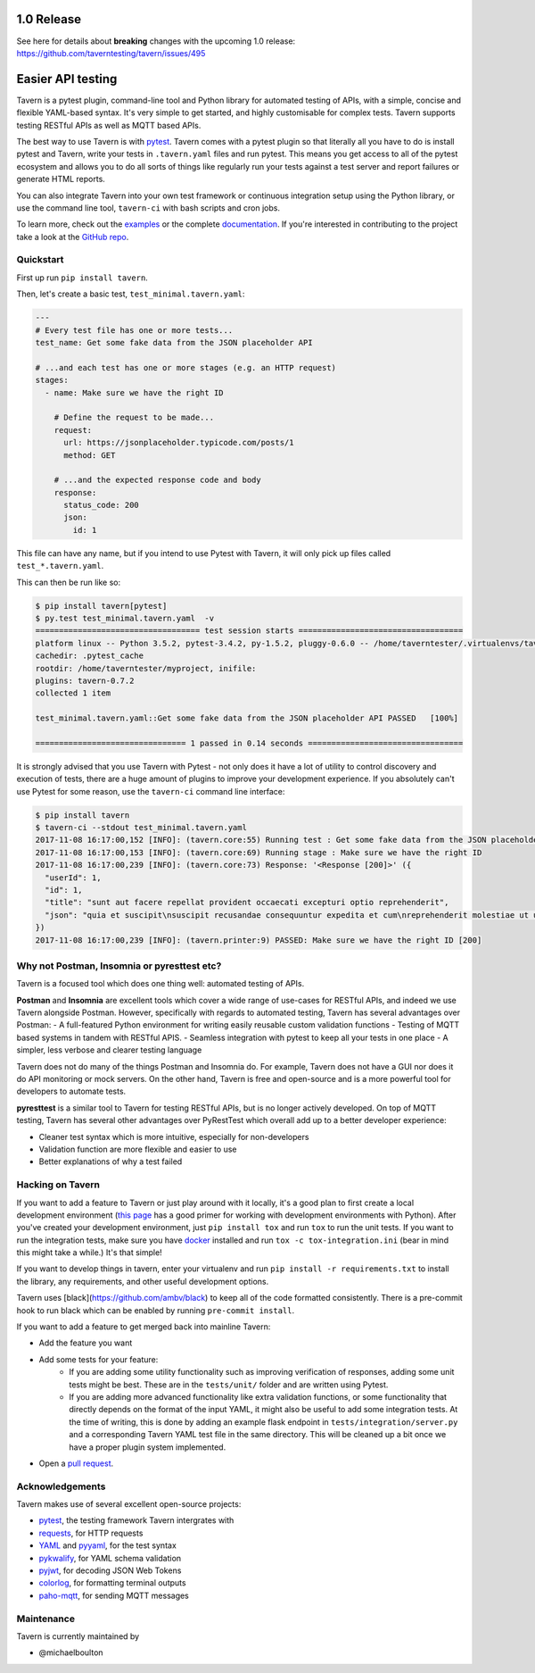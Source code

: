.. image:: https://travis-ci.org/taverntesting/tavern.svg?branch=master
    :target: https://travis-ci.org/taverntesting/tavern

.. image:: https://img.shields.io/pypi/v/tavern.svg
    :target: https://pypi.org/project/tavern/

.. image:: https://readthedocs.org/projects/pip/badge/?version=latest&style=flat
    :target: https://tavern.readthedocs.io/en/latest/

1.0 Release
===========

See here for details about **breaking** changes with the upcoming 1.0 release: https://github.com/taverntesting/tavern/issues/495

Easier API testing
==================

Tavern is a pytest plugin, command-line tool and Python library for
automated testing of APIs, with a simple, concise and flexible
YAML-based syntax. It's very simple to get started, and highly
customisable for complex tests. Tavern supports testing RESTful APIs as
well as MQTT based APIs.

The best way to use Tavern is with
`pytest <https://docs.pytest.org/en/latest/>`__. Tavern comes with a
pytest plugin so that literally all you have to do is install pytest and
Tavern, write your tests in ``.tavern.yaml`` files and run pytest. This
means you get access to all of the pytest ecosystem and allows you to do
all sorts of things like regularly run your tests against a test server
and report failures or generate HTML reports.

You can also integrate Tavern into your own test framework or continuous
integration setup using the Python library, or use the command line
tool, ``tavern-ci`` with bash scripts and cron jobs.

To learn more, check out the `examples <https://taverntesting.github.io/examples>`__ or the complete
`documentation <https://taverntesting.github.io/documentation>`__. If you're interested in contributing
to the project take a look at the `GitHub
repo <https://github.com/taverntesting/tavern>`__.

Quickstart
----------

First up run ``pip install tavern``.

Then, let's create a basic test, ``test_minimal.tavern.yaml``:

.. code:: yaml

    ---
    # Every test file has one or more tests...
    test_name: Get some fake data from the JSON placeholder API

    # ...and each test has one or more stages (e.g. an HTTP request)
    stages:
      - name: Make sure we have the right ID

        # Define the request to be made...
        request:
          url: https://jsonplaceholder.typicode.com/posts/1
          method: GET

        # ...and the expected response code and body
        response:
          status_code: 200
          json:
            id: 1

This file can have any name, but if you intend to use Pytest with
Tavern, it will only pick up files called ``test_*.tavern.yaml``.

This can then be run like so:

.. code:: bash

    $ pip install tavern[pytest]
    $ py.test test_minimal.tavern.yaml  -v
    =================================== test session starts ===================================
    platform linux -- Python 3.5.2, pytest-3.4.2, py-1.5.2, pluggy-0.6.0 -- /home/taverntester/.virtualenvs/tavernexample/bin/python3
    cachedir: .pytest_cache
    rootdir: /home/taverntester/myproject, inifile:
    plugins: tavern-0.7.2
    collected 1 item

    test_minimal.tavern.yaml::Get some fake data from the JSON placeholder API PASSED   [100%]

    ================================ 1 passed in 0.14 seconds =================================

It is strongly advised that you use Tavern with Pytest - not only does
it have a lot of utility to control discovery and execution of tests,
there are a huge amount of plugins to improve your development
experience. If you absolutely can't use Pytest for some reason, use the
``tavern-ci`` command line interface:

.. code:: bash

    $ pip install tavern
    $ tavern-ci --stdout test_minimal.tavern.yaml
    2017-11-08 16:17:00,152 [INFO]: (tavern.core:55) Running test : Get some fake data from the JSON placeholder API
    2017-11-08 16:17:00,153 [INFO]: (tavern.core:69) Running stage : Make sure we have the right ID
    2017-11-08 16:17:00,239 [INFO]: (tavern.core:73) Response: '<Response [200]>' ({
      "userId": 1,
      "id": 1,
      "title": "sunt aut facere repellat provident occaecati excepturi optio reprehenderit",
      "json": "quia et suscipit\nsuscipit recusandae consequuntur expedita et cum\nreprehenderit molestiae ut ut quas totam\nnostrum rerum est autem sunt rem eveniet architecto"
    })
    2017-11-08 16:17:00,239 [INFO]: (tavern.printer:9) PASSED: Make sure we have the right ID [200]

Why not Postman, Insomnia or pyresttest etc?
--------------------------------------------

Tavern is a focused tool which does one thing well: automated testing of
APIs.

**Postman** and **Insomnia** are excellent tools which cover a wide
range of use-cases for RESTful APIs, and indeed we use Tavern alongside
Postman. However, specifically with regards to automated testing, Tavern
has several advantages over Postman: - A full-featured Python
environment for writing easily reusable custom validation functions -
Testing of MQTT based systems in tandem with RESTful APIS. - Seamless
integration with pytest to keep all your tests in one place - A simpler,
less verbose and clearer testing language

Tavern does not do many of the things Postman and Insomnia do. For
example, Tavern does not have a GUI nor does it do API monitoring or
mock servers. On the other hand, Tavern is free and open-source and is a
more powerful tool for developers to automate tests.

**pyresttest** is a similar tool to Tavern for testing RESTful APIs, but
is no longer actively developed. On top of MQTT testing, Tavern has
several other advantages over PyRestTest which overall add up to a
better developer experience:

-  Cleaner test syntax which is more intuitive, especially for
   non-developers
-  Validation function are more flexible and easier to use
-  Better explanations of why a test failed

Hacking on Tavern
-----------------

If you want to add a feature to Tavern or just play around with it
locally, it's a good plan to first create a local development
environment (`this
page <http://docs.python-guide.org/en/latest/dev/virtualenvs/>`__ has a
good primer for working with development environments with Python).
After you've created your development environment, just
``pip install tox`` and run ``tox`` to run the unit tests. If you want
to run the integration tests, make sure you have
`docker <https://www.docker.com/>`__ installed and run
``tox -c tox-integration.ini`` (bear in mind this might take a while.)
It's that simple!

If you want to develop things in tavern, enter your virtualenv and run
``pip install -r requirements.txt`` to install the library, any requirements,
and other useful development options.

Tavern uses [black](https://github.com/ambv/black) to keep all of the code
formatted consistently. There is a pre-commit hook to run black which can
be enabled by running ``pre-commit install``.

If you want to add a feature to get merged back into mainline Tavern:

-  Add the feature you want
-  Add some tests for your feature:
    -  If you are adding some utility functionality such as improving verification
       of responses, adding some unit tests might be best. These are in the
       ``tests/unit/`` folder and are written using Pytest.
    -  If you are adding more advanced functionality like extra validation
       functions, or some functionality that directly depends on the format of the
       input YAML, it might also be useful to add some integration tests. At the
       time of writing, this is done by adding an example flask endpoint in
       ``tests/integration/server.py`` and a corresponding Tavern YAML test file in
       the same directory. This will be cleaned up a bit once we have a proper
       plugin system implemented.
-  Open a `pull request <https://github.com/taverntesting/tavern/pulls>`__.

Acknowledgements
----------------

Tavern makes use of several excellent open-source projects:

-  `pytest <https://docs.pytest.org/en/latest/>`__, the testing
   framework Tavern intergrates with
-  `requests <http://docs.python-requests.org/en/master/>`__, for HTTP
   requests
-  `YAML <http://yaml.org/>`__ and
   `pyyaml <https://github.com/yaml/pyyaml>`__, for the test syntax
-  `pykwalify <https://github.com/Grokzen/pykwalify>`__, for YAML schema
   validation
-  `pyjwt <https://github.com/jpadilla/pyjwt>`__, for decoding JSON Web
   Tokens
-  `colorlog <https://github.com/borntyping/python-colorlog>`__, for
   formatting terminal outputs
-  `paho-mqtt <https://github.com/eclipse/paho.mqtt.python>`__, for
   sending MQTT messages


Maintenance
-----------

Tavern is currently maintained by

- @michaelboulton
